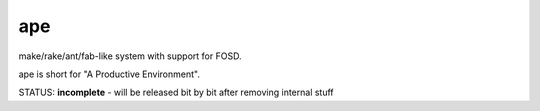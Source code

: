 ape
===

make/rake/ant/fab-like system with support for FOSD.

ape is short for "A Productive Environment".

STATUS: **incomplete** - will be released bit by bit after removing internal stuff


